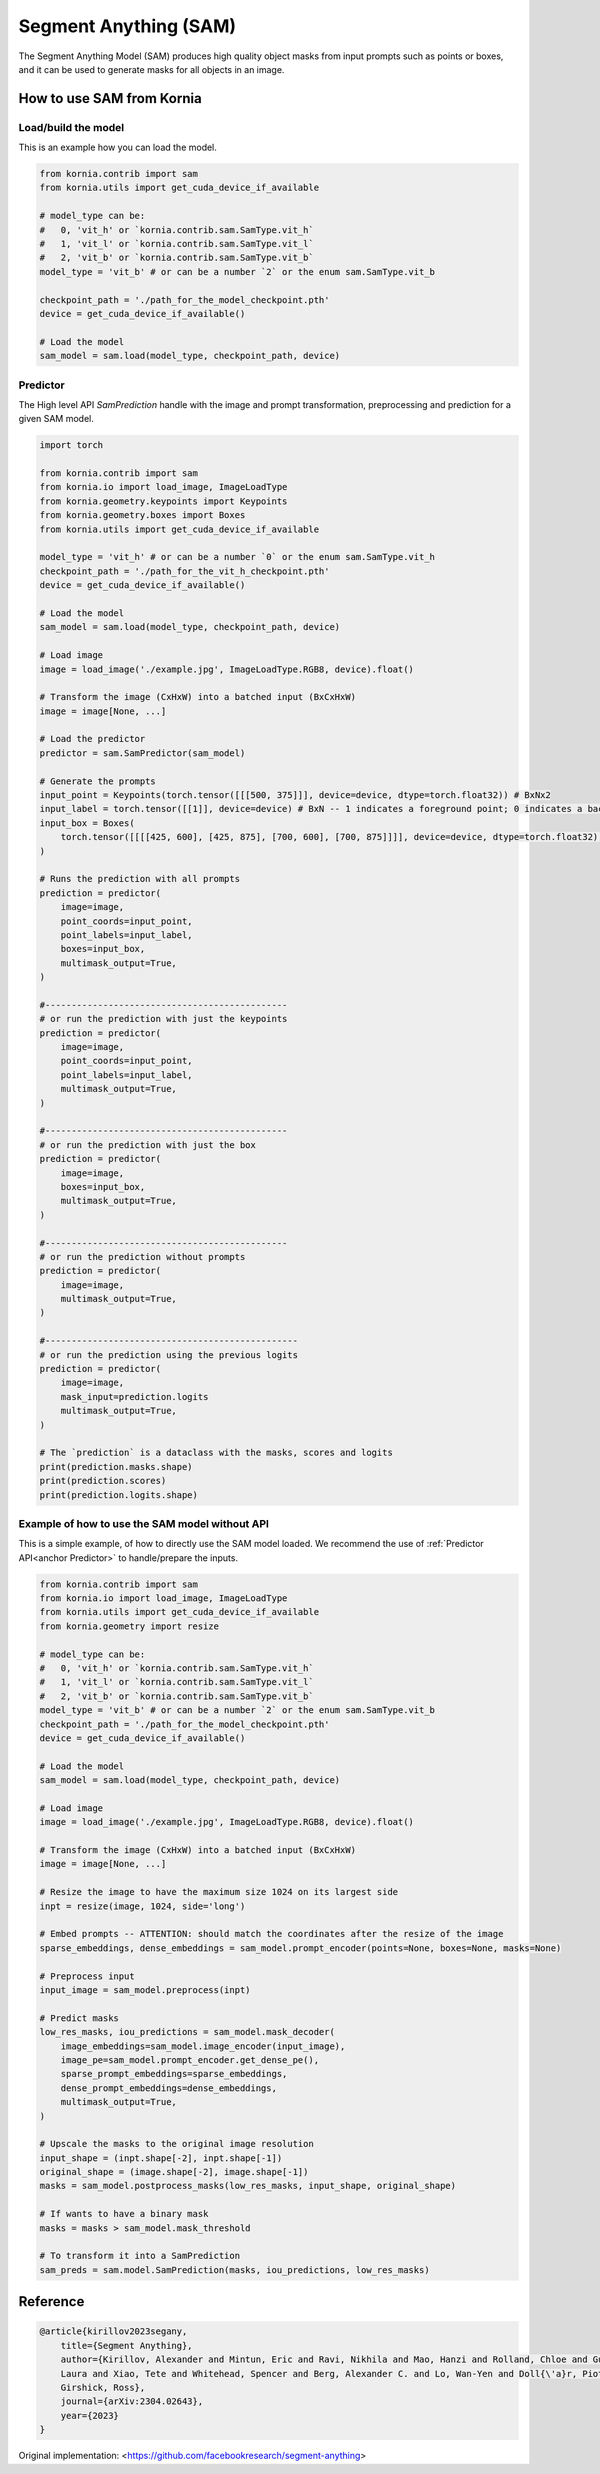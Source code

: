 Segment Anything (SAM)
======================

The Segment Anything Model (SAM) produces high quality object masks from input prompts such as points or boxes, and it
can be used to generate masks for all objects in an image.

How to use SAM from Kornia
--------------------------

Load/build the model
^^^^^^^^^^^^^^^^^^^^
This is an example how you can load the model.

.. code-block:: python

    from kornia.contrib import sam
    from kornia.utils import get_cuda_device_if_available

    # model_type can be:
    #   0, 'vit_h' or `kornia.contrib.sam.SamType.vit_h`
    #   1, 'vit_l' or `kornia.contrib.sam.SamType.vit_l`
    #   2, 'vit_b' or `kornia.contrib.sam.SamType.vit_b`
    model_type = 'vit_b' # or can be a number `2` or the enum sam.SamType.vit_b

    checkpoint_path = './path_for_the_model_checkpoint.pth'
    device = get_cuda_device_if_available()

    # Load the model
    sam_model = sam.load(model_type, checkpoint_path, device)

Predictor
^^^^^^^^^
.. _anchor Predictor:

The High level API `SamPrediction` handle with the image and prompt transformation, preprocessing and prediction for
a given SAM model.

.. code-block:: python

    import torch

    from kornia.contrib import sam
    from kornia.io import load_image, ImageLoadType
    from kornia.geometry.keypoints import Keypoints
    from kornia.geometry.boxes import Boxes
    from kornia.utils import get_cuda_device_if_available

    model_type = 'vit_h' # or can be a number `0` or the enum sam.SamType.vit_h
    checkpoint_path = './path_for_the_vit_h_checkpoint.pth'
    device = get_cuda_device_if_available()

    # Load the model
    sam_model = sam.load(model_type, checkpoint_path, device)

    # Load image
    image = load_image('./example.jpg', ImageLoadType.RGB8, device).float()

    # Transform the image (CxHxW) into a batched input (BxCxHxW)
    image = image[None, ...]

    # Load the predictor
    predictor = sam.SamPredictor(sam_model)

    # Generate the prompts
    input_point = Keypoints(torch.tensor([[[500, 375]]], device=device, dtype=torch.float32)) # BxNx2
    input_label = torch.tensor([[1]], device=device) # BxN -- 1 indicates a foreground point; 0 indicates a background point
    input_box = Boxes(
        torch.tensor([[[[425, 600], [425, 875], [700, 600], [700, 875]]]], device=device, dtype=torch.float32), mode='xyxy'
    )

    # Runs the prediction with all prompts
    prediction = predictor(
        image=image,
        point_coords=input_point,
        point_labels=input_label,
        boxes=input_box,
        multimask_output=True,
    )

    #----------------------------------------------
    # or run the prediction with just the keypoints
    prediction = predictor(
        image=image,
        point_coords=input_point,
        point_labels=input_label,
        multimask_output=True,
    )

    #----------------------------------------------
    # or run the prediction with just the box
    prediction = predictor(
        image=image,
        boxes=input_box,
        multimask_output=True,
    )

    #----------------------------------------------
    # or run the prediction without prompts
    prediction = predictor(
        image=image,
        multimask_output=True,
    )

    #------------------------------------------------
    # or run the prediction using the previous logits
    prediction = predictor(
        image=image,
        mask_input=prediction.logits
        multimask_output=True,
    )

    # The `prediction` is a dataclass with the masks, scores and logits
    print(prediction.masks.shape)
    print(prediction.scores)
    print(prediction.logits.shape)

.. Mask Generator
.. ^^^^^^^^^^^^^^


Example of how to use the SAM model without API
^^^^^^^^^^^^^^^^^^^^^^^^^^^^^^^^^^^^^^^^^^^^^^^
This is a simple example, of how to directly use the SAM model loaded. We recommend the use of
:ref:`Predictor API<anchor Predictor>` to handle/prepare the inputs.

.. code-block:: python

    from kornia.contrib import sam
    from kornia.io import load_image, ImageLoadType
    from kornia.utils import get_cuda_device_if_available
    from kornia.geometry import resize

    # model_type can be:
    #   0, 'vit_h' or `kornia.contrib.sam.SamType.vit_h`
    #   1, 'vit_l' or `kornia.contrib.sam.SamType.vit_l`
    #   2, 'vit_b' or `kornia.contrib.sam.SamType.vit_b`
    model_type = 'vit_b' # or can be a number `2` or the enum sam.SamType.vit_b
    checkpoint_path = './path_for_the_model_checkpoint.pth'
    device = get_cuda_device_if_available()

    # Load the model
    sam_model = sam.load(model_type, checkpoint_path, device)

    # Load image
    image = load_image('./example.jpg', ImageLoadType.RGB8, device).float()

    # Transform the image (CxHxW) into a batched input (BxCxHxW)
    image = image[None, ...]

    # Resize the image to have the maximum size 1024 on its largest side
    inpt = resize(image, 1024, side='long')

    # Embed prompts -- ATTENTION: should match the coordinates after the resize of the image
    sparse_embeddings, dense_embeddings = sam_model.prompt_encoder(points=None, boxes=None, masks=None)

    # Preprocess input
    input_image = sam_model.preprocess(inpt)

    # Predict masks
    low_res_masks, iou_predictions = sam_model.mask_decoder(
        image_embeddings=sam_model.image_encoder(input_image),
        image_pe=sam_model.prompt_encoder.get_dense_pe(),
        sparse_prompt_embeddings=sparse_embeddings,
        dense_prompt_embeddings=dense_embeddings,
        multimask_output=True,
    )

    # Upscale the masks to the original image resolution
    input_shape = (inpt.shape[-2], inpt.shape[-1])
    original_shape = (image.shape[-2], image.shape[-1])
    masks = sam_model.postprocess_masks(low_res_masks, input_shape, original_shape)

    # If wants to have a binary mask
    masks = masks > sam_model.mask_threshold

    # To transform it into a SamPrediction
    sam_preds = sam.model.SamPrediction(masks, iou_predictions, low_res_masks)




Reference
---------
.. code-block:: latex

    @article{kirillov2023segany,
        title={Segment Anything},
        author={Kirillov, Alexander and Mintun, Eric and Ravi, Nikhila and Mao, Hanzi and Rolland, Chloe and Gustafson,
        Laura and Xiao, Tete and Whitehead, Spencer and Berg, Alexander C. and Lo, Wan-Yen and Doll{\'a}r, Piotr and
        Girshick, Ross},
        journal={arXiv:2304.02643},
        year={2023}
    }

Original implementation: <https://github.com/facebookresearch/segment-anything>
